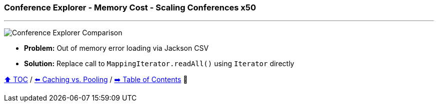 === Conference Explorer - Memory Cost - Scaling Conferences x50

---

image:assets/conferences_memory_50_million.png[Conference Explorer Comparison]

* *Problem:* Out of memory error loading via Jackson CSV
* *Solution:* Replace call to `MappingIterator.readAll()` using `Iterator` directly

link:toc.adoc[⬆️ TOC] /
link:./A4_caching_vs_pooling.adoc[⬅️ Caching vs. Pooling] /
link:./toc.adoc[➡️ Table of Contents] 🐢
